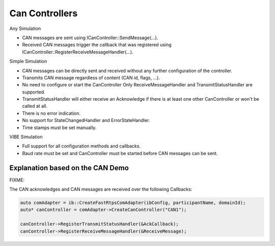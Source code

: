 Can Controllers
===============

Any Simulation

* CAN messages are sent using ICanController::SendMessage(...).
* Received CAN messages trigger the callback that was registered using ICanController::RegisterReceiveMessageHandler(...).

Simple Simulation

* CAN messages can be directly sent and received without any further configuration of the controller.
* Transmits CAN message regardless of content (CAN id, flags, ...).
* No need to configure or start the CanController Only ReceiveMessageHandler and TransmitStatusHandler are supported.
* TransmitStatusHandler will either receive an Acknowledge if there is at least one other CanController or won't be called at all.
* There is no error indication.
* No support for StateChangedHandler and ErrorStateHandler.
* Time stamps must be set manually.

VIBE Simulation

* Full support for all configuration methods and callbacks.
* Baud rate must be set and CanController must be started before CAN messages can be sent.


Explanation based on the CAN Demo
---------------------------------

FIXME:

The CAN acknowledges and CAN messages are received over the following Callbacks:

.. code-block:: cpp

    auto comAdapter = ib::CreateFastRtpsComAdapter(ibConfig, participantName, domainId);
    auto* canController = comAdapter->CreateCanController("CAN1");

    canController->RegisterTransmitStatusHandler(&AckCallback);
    canController->RegisterReceiveMessageHandler(&ReceiveMessage);

